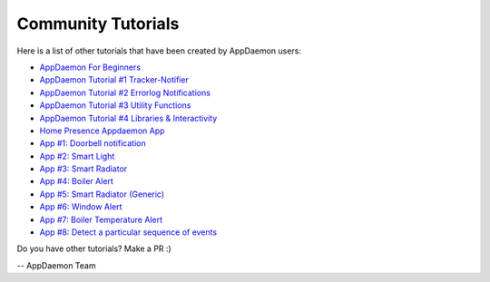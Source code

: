 Community Tutorials
===================

Here is a list of other tutorials that have been created by AppDaemon users:

- `AppDaemon For Beginners <https://github.com/ReneTode/My-AppDaemon/tree/master/AppDaemon_for_Beginner>`__
- `AppDaemon Tutorial #1 Tracker-Notifier <https://community.home-assistant.io/t/appdaemon-tutorial-1-tracker-notifier/12545>`__
- `AppDaemon Tutorial #2 Errorlog Notifications <https://community.home-assistant.io/t/appdaemon-tutorial-2-errorlog-notifications/12907>`__
- `AppDaemon Tutorial #3 Utility Functions <https://community.home-assistant.io/t/appdaemon-tutorial-3-utility-functions/13247>`__
- `AppDaemon Tutorial #4 Libraries & Interactivity <https://community.home-assistant.io/t/appdaemon-tutorial-4-libraries-interactivity/14057>`__
- `Home Presence Appdaemon App <https://community.home-assistant.io/t/home-presence-appdaemon-app/66098>`__
- `App #1: Doorbell notification <https://community.home-assistant.io/t/app-1-doorbell-notification/128934>`__
- `App #2: Smart Light <https://community.home-assistant.io/t/app-2-smart-light/129011>`__
- `App #3: Smart Radiator <https://community.home-assistant.io/t/app-3-smart-radiator/129095>`__
- `App #4: Boiler Alert <https://community.home-assistant.io/t/app-4-boiler-alert/129110>`__
- `App #5: Smart Radiator (Generic) <https://community.home-assistant.io/t/app-5-smart-radiator-generic/129149>`__
- `App #6: Window Alert <https://community.home-assistant.io/t/app-6-window-alert/129266>`__
- `App #7: Boiler Temperature Alert <https://community.home-assistant.io/t/app-7-boiler-temperature-alert/129300>`__
- `App #8: Detect a particular sequence of events <https://community.home-assistant.io/t/app-8-detect-a-particular-sequence-of-events/129631>`__

Do you have other tutorials? Make a PR :)

-- AppDaemon Team












